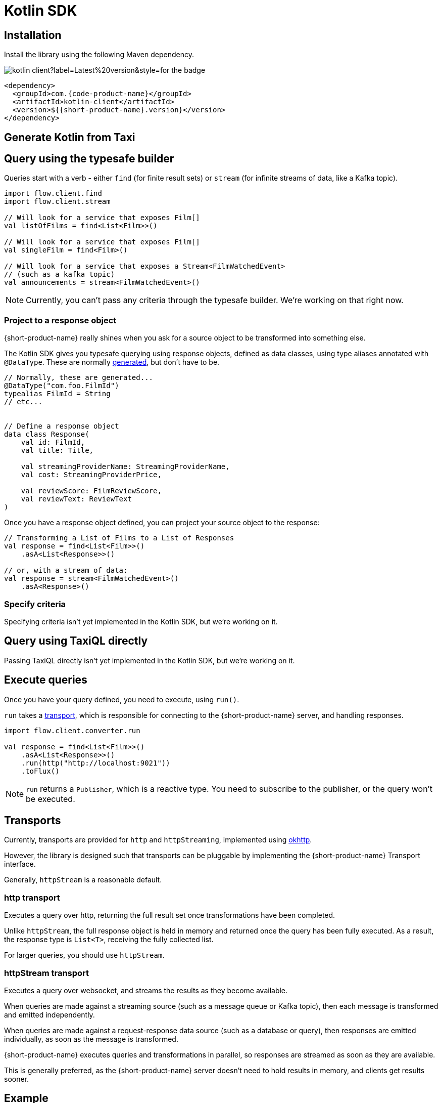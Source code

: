 = Kotlin SDK
:description: Using the Kotlin SDK for querying with {short-product-name}.

// Author's Note - This topic has been removed from the TOC/navdoc for now as we do not support the Kotlin use case. Content retained here for future use, if needed.  

== Installation

Install the library using the following Maven dependency.

image::https://img.shields.io/maven-central/v/com.{code-product-name}/kotlin-client?label=Latest%20version&style=for-the-badge[]

[,xml]
----
<dependency>
  <groupId>com.{code-product-name}</groupId>
  <artifactId>kotlin-client</artifactId>
  <version>${{short-product-name}.version}</version>
</dependency>
----

== Generate Kotlin from Taxi

== Query using the typesafe builder

Queries start with a verb - either `find` (for finite result sets) or `stream` (for infinite streams of data, like a Kafka topic).

[,kotlin]
----
import flow.client.find
import flow.client.stream

// Will look for a service that exposes Film[]
val listOfFilms = find<List<Film>>()

// Will look for a service that exposes Film[]
val singleFilm = find<Film>()

// Will look for a service that exposes a Stream<FilmWatchedEvent>
// (such as a kafka topic)
val announcements = stream<FilmWatchedEvent>()
----

NOTE: Currently, you can't pass any criteria through the typesafe builder. We're working on that right now.

=== Project to a response object

{short-product-name} really shines when you ask for a source object to be transformed into something else.

The Kotlin SDK gives you typesafe querying using response objects, defined as data classes, using
type aliases annotated with `@DataType`. These are normally <<generating-kotlin-from-taxi,generated>>, but don't have to be.

[,kotlin]
----
// Normally, these are generated...
@DataType("com.foo.FilmId")
typealias FilmId = String
// etc...


// Define a response object
data class Response(
    val id: FilmId,
    val title: Title,

    val streamingProviderName: StreamingProviderName,
    val cost: StreamingProviderPrice,

    val reviewScore: FilmReviewScore,
    val reviewText: ReviewText
)
----

Once you have a response object defined, you can project your source object to the response:

[,kotlin]
----
// Transforming a List of Films to a List of Responses
val response = find<List<Film>>()
    .asA<List<Response>>()

// or, with a stream of data:
val response = stream<FilmWatchedEvent>()
    .asA<Response>()
----

=== Specify criteria

Specifying criteria isn't yet implemented in the Kotlin SDK, but we're working on it.

// Subscribe for updates on https://github.com/{short-product-name}api/kotlin-sdk/issues/1[this issue] for more information.

== Query using TaxiQL directly

Passing TaxiQL directly isn't yet implemented in the Kotlin SDK, but we're working on it.

// Subscribe for updates on https://github.com/{short-product-name}api/kotlin-sdk/issues/2[this issue] for more information.

== Execute queries

Once you have your query defined, you need to execute, using `run()`.

`run` takes a <<transports,transport>>, which is responsible for connecting to the {short-product-name} server, and handling responses.

[,kotlin]
----
import flow.client.converter.run

val response = find<List<Film>>()
    .asA<List<Response>>()
    .run(http("http://localhost:9021"))
    .toFlux()
----

NOTE: `run` returns a `Publisher`, which is a reactive type. You need to subscribe to the publisher,
  or the query won't be executed.

== Transports

Currently, transports are provided for `http` and `httpStreaming`, implemented using https://square.github.io/okhttp/[okhttp].

However, the library is designed such that transports can be pluggable by implementing the {short-product-name} Transport interface.

// link broken to: https://github.com/{short-product-name}api/kotlin-sdk/blob/main/src/main/java/com/{short-product-name}/client/{short-product-name}Transport.kt[{short-product-name}Transport] interface.

Generally, `httpStream` is a reasonable default.

=== http transport

Executes a query over http, returning the full result set once transformations have been completed.

Unlike `httpStream`, the full response object is held in memory and returned once the query has been fully executed.
As a result, the response type is `List<T>`, receiving the fully collected list.

For larger queries, you should use `httpStream`.

=== httpStream transport

Executes a query over websocket, and streams the results as they become available.

When queries are made against a streaming source (such as a message queue or Kafka topic), then each message
is transformed and emitted independently.

When queries are made against a request-response data source (such as a database or query), then responses
are emitted individually, as soon as the message is transformed.

{short-product-name} executes queries and transformations in parallel, so responses are streamed as soon as they are available.

This is generally preferred, as the {short-product-name} server doesn't need to hold results in memory, and clients get results
sooner.

== Example

[,kotlin]
----
import flow.client.converter.run
import flow.client.find
import flow.client.transport.okhttp.http

val response:Flux<List<Response>> = find<List<Film>>()
    .asA<List<Response>>()
    .run(http("http://localhost:9021"))
    .toFlux()
----
